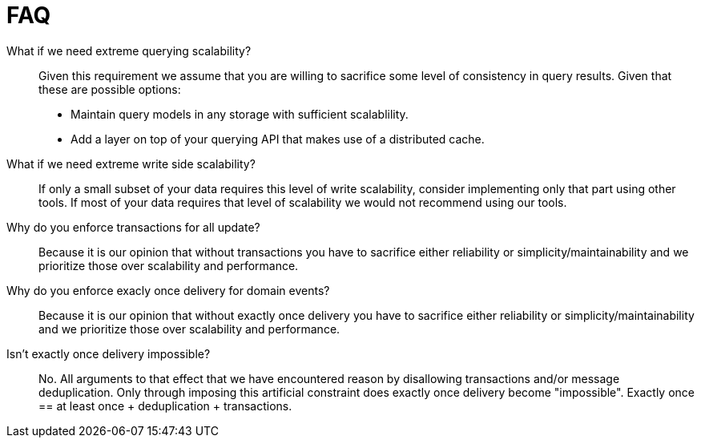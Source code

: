 = FAQ

What if we need extreme querying scalability?::
Given this requirement we assume that you are willing to sacrifice some level of consistency in query results. Given that these are possible options:
* Maintain query models in any storage with sufficient scalablility.
* Add a layer on top of your querying API that makes use of a distributed cache.

What if we need extreme write side scalability?::
If only a small subset of your data requires this level of write scalability, consider implementing only that part using other tools. If most of your data requires that level of scalability we would not recommend using our tools.

Why do you enforce transactions for all update?::
Because it is our opinion that without transactions you have to sacrifice either reliability or simplicity/maintainability and we prioritize those over scalability and performance.

Why do you enforce exacly once delivery for domain events?::
Because it is our opinion that without exactly once delivery you have to sacrifice either reliability or simplicity/maintainability and we prioritize those over scalability and performance.

Isn't exactly once delivery impossible?::
No. All arguments to that effect that we have encountered reason by disallowing transactions and/or message deduplication. Only through imposing this artificial constraint does exactly once delivery become "impossible". Exactly once  == at least once + deduplication + transactions.

